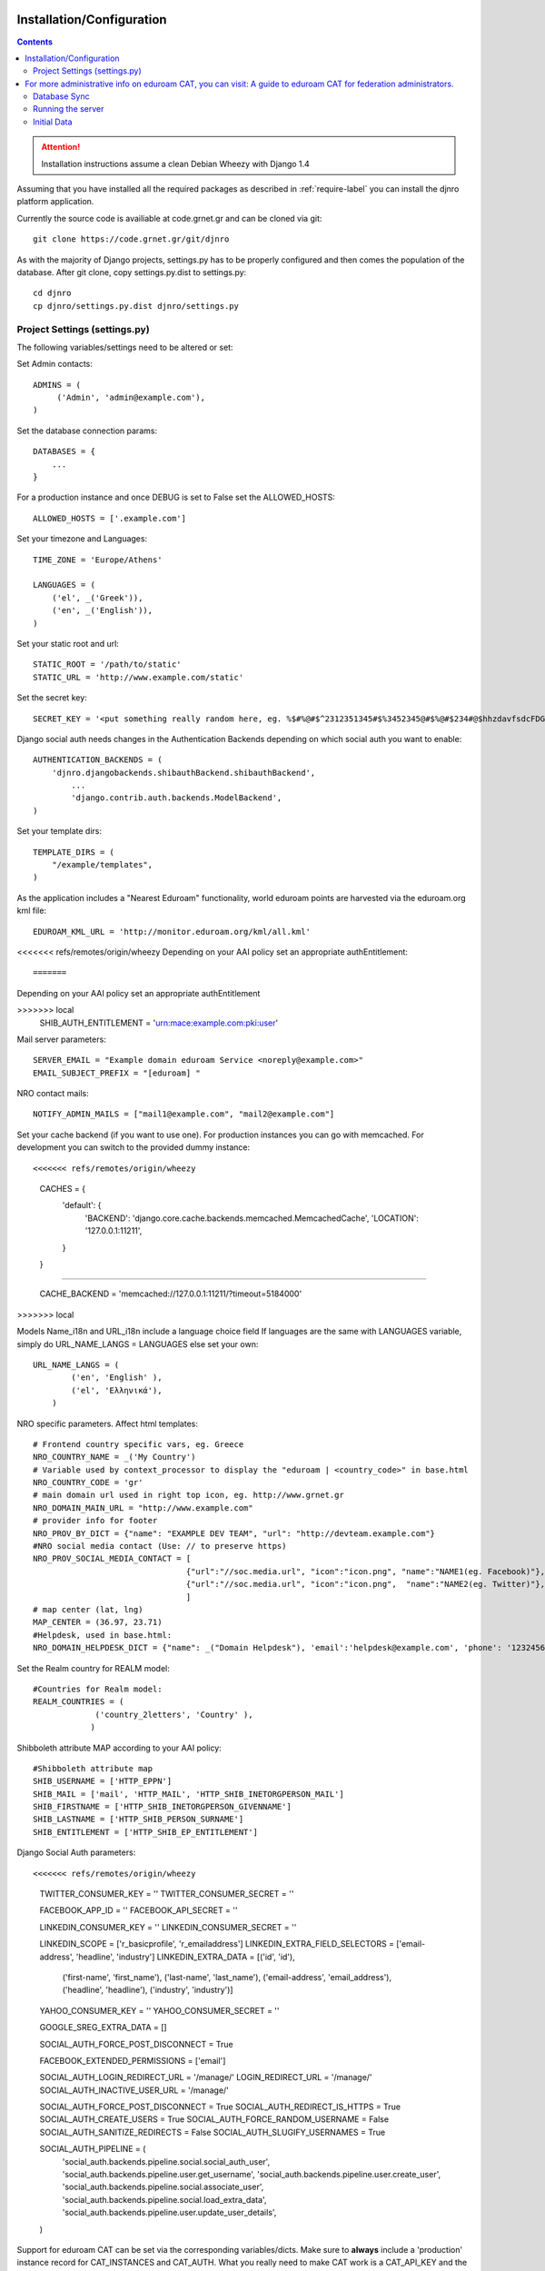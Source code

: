 .. _install-label:

Installation/Configuration
==========================
.. contents::

.. attention::
   Installation instructions assume a clean Debian Wheezy with Django 1.4

Assuming that you have installed all the required packages as described in :ref:`require-label` you can install the djnro platform application.

Currently the source code is availiable at code.grnet.gr and can be cloned via git::

	git clone https://code.grnet.gr/git/djnro

As with the majority of Django projects, settings.py has to be properly configured and then comes the population of the database. After git clone, copy settings.py.dist to settings.py::

    cd djnro
    cp djnro/settings.py.dist djnro/settings.py

    
Project Settings (settings.py)
^^^^^^^^^^^^^^^^^^^^^^^^^^^^^^

The following variables/settings need to be altered or set:

Set Admin contacts::

	ADMINS = (
	     ('Admin', 'admin@example.com'),
	)

Set the database connection params::

	DATABASES = {
	    ...
	}

For a production instance and once DEBUG is set to False set the ALLOWED_HOSTS::

    ALLOWED_HOSTS = ['.example.com']

Set your timezone and Languages::

	TIME_ZONE = 'Europe/Athens'

	LANGUAGES = (
	    ('el', _('Greek')),
	    ('en', _('English')),
	)

Set your static root and url::

    STATIC_ROOT = '/path/to/static'
    STATIC_URL = 'http://www.example.com/static'

Set the secret key::

    SECRET_KEY = '<put something really random here, eg. %$#%@#$^2312351345#$%3452345@#$%@#$234#@$hhzdavfsdcFDGVFSDGhn>'

Django social auth needs changes in the Authentication Backends depending on which social auth you want to enable::

	AUTHENTICATION_BACKENDS = (
	    'djnro.djangobackends.shibauthBackend.shibauthBackend',
		...
		'django.contrib.auth.backends.ModelBackend',
	)

Set your template dirs::

	TEMPLATE_DIRS = (
	    "/example/templates",
	)

As the application includes a "Nearest Eduroam" functionality, world eduroam points are harvested via the eduroam.org kml file::

	EDUROAM_KML_URL = 'http://monitor.eduroam.org/kml/all.kml'

<<<<<<< refs/remotes/origin/wheezy
Depending on your AAI policy set an appropriate authEntitlement::
	
=======
Depending on your AAI policy set an appropriate authEntitlement

>>>>>>> local
	SHIB_AUTH_ENTITLEMENT = 'urn:mace:example.com:pki:user'

Mail server parameters::

	SERVER_EMAIL = "Example domain eduroam Service <noreply@example.com>"
	EMAIL_SUBJECT_PREFIX = "[eduroam] "

NRO contact mails::

	NOTIFY_ADMIN_MAILS = ["mail1@example.com", "mail2@example.com"]

Set your cache backend (if you want to use one). For production instances you can go with memcached. For development you can switch to the provided dummy instance::

<<<<<<< refs/remotes/origin/wheezy
    CACHES = {
        'default': {
            'BACKEND': 'django.core.cache.backends.memcached.MemcachedCache',
            'LOCATION': '127.0.0.1:11211',
        }
    }
=======

	CACHE_BACKEND = 'memcached://127.0.0.1:11211/?timeout=5184000'
>>>>>>> local

Models Name_i18n and URL_i18n include a language choice field
If languages are the same with LANGUAGES variable, simply do URL_NAME_LANGS = LANGUAGES else set your own::

	URL_NAME_LANGS = (
	        ('en', 'English' ),
	        ('el', 'Ελληνικά'),
	    )

NRO specific parameters. Affect html templates::

	# Frontend country specific vars, eg. Greece
	NRO_COUNTRY_NAME = _('My Country')
	# Variable used by context_processor to display the "eduroam | <country_code>" in base.html
	NRO_COUNTRY_CODE = 'gr'
	# main domain url used in right top icon, eg. http://www.grnet.gr
	NRO_DOMAIN_MAIN_URL = "http://www.example.com"
	# provider info for footer
	NRO_PROV_BY_DICT = {"name": "EXAMPLE DEV TEAM", "url": "http://devteam.example.com"}
	#NRO social media contact (Use: // to preserve https)
	NRO_PROV_SOCIAL_MEDIA_CONTACT = [
	                                {"url":"//soc.media.url", "icon":"icon.png", "name":"NAME1(eg. Facebook)"},
	                                {"url":"//soc.media.url", "icon":"icon.png",  "name":"NAME2(eg. Twitter)"},
	                                ]
	# map center (lat, lng)
	MAP_CENTER = (36.97, 23.71)
	#Helpdesk, used in base.html:
	NRO_DOMAIN_HELPDESK_DICT = {"name": _("Domain Helpdesk"), 'email':'helpdesk@example.com', 'phone': '12324567890', 'uri': 'helpdesk.example.com'}

Set the Realm country for REALM model::

	#Countries for Realm model:
	REALM_COUNTRIES = (
	             ('country_2letters', 'Country' ),
	            )

Shibboleth attribute MAP according to your AAI policy::

	#Shibboleth attribute map
	SHIB_USERNAME = ['HTTP_EPPN']
	SHIB_MAIL = ['mail', 'HTTP_MAIL', 'HTTP_SHIB_INETORGPERSON_MAIL']
	SHIB_FIRSTNAME = ['HTTP_SHIB_INETORGPERSON_GIVENNAME']
	SHIB_LASTNAME = ['HTTP_SHIB_PERSON_SURNAME']
	SHIB_ENTITLEMENT = ['HTTP_SHIB_EP_ENTITLEMENT']

Django Social Auth parameters::

<<<<<<< refs/remotes/origin/wheezy
    TWITTER_CONSUMER_KEY = ''
    TWITTER_CONSUMER_SECRET = ''
    
    FACEBOOK_APP_ID = ''
    FACEBOOK_API_SECRET = ''
    
    LINKEDIN_CONSUMER_KEY        = ''
    LINKEDIN_CONSUMER_SECRET     = ''
    
    LINKEDIN_SCOPE = ['r_basicprofile', 'r_emailaddress']
    LINKEDIN_EXTRA_FIELD_SELECTORS = ['email-address', 'headline', 'industry']
    LINKEDIN_EXTRA_DATA = [('id', 'id'),
                           ('first-name', 'first_name'),
                           ('last-name', 'last_name'),
                           ('email-address', 'email_address'),
                           ('headline', 'headline'),
                           ('industry', 'industry')]
    
    YAHOO_CONSUMER_KEY = ''
    YAHOO_CONSUMER_SECRET = ''
    
    GOOGLE_SREG_EXTRA_DATA = []
    
    SOCIAL_AUTH_FORCE_POST_DISCONNECT = True
    
    FACEBOOK_EXTENDED_PERMISSIONS = ['email']
    
    SOCIAL_AUTH_LOGIN_REDIRECT_URL = '/manage/'
    LOGIN_REDIRECT_URL = '/manage/'
    SOCIAL_AUTH_INACTIVE_USER_URL = '/manage/'
    
    SOCIAL_AUTH_FORCE_POST_DISCONNECT = True
    SOCIAL_AUTH_REDIRECT_IS_HTTPS = True
    SOCIAL_AUTH_CREATE_USERS = True
    SOCIAL_AUTH_FORCE_RANDOM_USERNAME = False
    SOCIAL_AUTH_SANITIZE_REDIRECTS = False
    SOCIAL_AUTH_SLUGIFY_USERNAMES = True
        
    SOCIAL_AUTH_PIPELINE = (
        'social_auth.backends.pipeline.social.social_auth_user',
        'social_auth.backends.pipeline.user.get_username',
        'social_auth.backends.pipeline.user.create_user',
        'social_auth.backends.pipeline.social.associate_user',
        'social_auth.backends.pipeline.social.load_extra_data',
        'social_auth.backends.pipeline.user.update_user_details',
    )

.. versionadded:: 0.9

Support for eduroam CAT can be set via the corresponding variables/dicts. Make sure to **always** include a 'production' instance record for CAT_INSTANCES and CAT_AUTH. 
What you really need to make CAT work is a CAT_API_KEY and the CAT_API_URL. The CAT_PROFILES_URL is the base url of the landing page where your institution users can download device profile configurations::

    CAT_INSTANCES = (
                     ('production', 'Production Instance'),
                     ('testing', 'Testing Instance'),
                     ('dev1', 'Dev1 Instance'),
                     )
    
    CAT_AUTH = {
                'production':{"CAT_API_KEY":"<provided API key>",
                              "CAT_API_URL":"https://cat-test.eduroam.org/test/admin/API.php",
                              "CAT_PROFILES_URL":"https://cat-test.eduroam.org/test/admin/API.php",
                              "CAT_FEDMGMT_URL":"https://cat.eduroam.org/admin/overview_federation.php"},
                'testing':{"CAT_API_KEY":"<provided API key>",
                            "CAT_API_URL":"https://cat-test.eduroam.org/test/admin/API.php",
                            "CAT_PROFILES_URL":"https://cat-test.eduroam.org/test/admin/API.php",
                            "CAT_FEDMGMT_URL":"https://cat.eduroam.org/admin/overview_federation.php"},
                'dev1':{"CAT_API_KEY":"<provided API key>",
                            "CAT_API_URL":"https://cat-test.eduroam.org/test/admin/API.php",
                            "CAT_PROFILES_URL":"https://cat-test.eduroam.org/test/admin/API.php",
                            "CAT_FEDMGMT_URL":"https://cat.eduroam.org/admin/overview_federation.php"},
                }

For more administrative info on eduroam CAT, you can visit: `A guide to eduroam CAT for federation administrators <https://confluence.terena.org/display/H2eduroam/A+guide+to+eduroam+CAT+for+federation+administrators>`_.
=======
	TWITTER_CONSUMER_KEY = ''
	TWITTER_CONSUMER_SECRET = ''

	FACEBOOK_APP_ID = ''
	FACEBOOK_API_SECRET = ''

	LINKEDIN_CONSUMER_KEY        = ''
	LINKEDIN_CONSUMER_SECRET     = ''

	LINKEDIN_SCOPE = ['r_basicprofile', 'r_emailaddress']
	LINKEDIN_EXTRA_FIELD_SELECTORS = ['email-address', 'headline', 'industry']
	LINKEDIN_EXTRA_DATA = [('id', 'id'),
	                       ('first-name', 'first_name'),
	                       ('last-name', 'last_name'),
	                       ('email-address', 'email_address'),
	                       ('headline', 'headline'),
	                       ('industry', 'industry')]

	YAHOO_CONSUMER_KEY = ''
	YAHOO_CONSUMER_SECRET = ''

	GOOGLE_SREG_EXTRA_DATA = []

	SOCIAL_AUTH_FORCE_POST_DISCONNECT = True

	FACEBOOK_EXTENDED_PERMISSIONS = ['email']

	SOCIAL_AUTH_LOGIN_REDIRECT_URL = '/manage/'
	LOGIN_REDIRECT_URL = '/manage/'
	SOCIAL_AUTH_INACTIVE_USER_URL = '/manage/'

	SOCIAL_AUTH_FORCE_POST_DISCONNECT = True
	SOCIAL_AUTH_REDIRECT_IS_HTTPS = True
	SOCIAL_AUTH_CREATE_USERS = True
	SOCIAL_AUTH_FORCE_RANDOM_USERNAME = False
	SOCIAL_AUTH_SANITIZE_REDIRECTS = False



	SOCIAL_AUTH_PIPELINE = (
	    'social_auth.backends.pipeline.social.social_auth_user',
	    'social_auth.backends.pipeline.user.get_username',
	    'social_auth.backends.pipeline.user.create_user',
	    'social_auth.backends.pipeline.social.associate_user',
	    'social_auth.backends.pipeline.social.load_extra_data',
	    'social_auth.backends.pipeline.user.update_user_details',
	)

>>>>>>> local

Database Sync
^^^^^^^^^^^^^

Once you are done with settings.py run::

	./manage.py syncdb

Create a superuser, it comes in handy. And then run south migration to complete::

	./manage.py migrate

Now you should have a clean database with all the tables created.

Running the server
^^^^^^^^^^^^^^^^^^

We suggest going via Apache with mod_wsgi. Below is an example configuration::

	WSGIDaemonProcess	djnro		processes=3 threads=20 display-name=%{GROUP}
	WSGIProcessGroup	djnro

	...

	<VirtualHost *:443>
		ServerName		example.com
		ServerAdmin		admin@example.com
		ServerSignature		On

		SSLEngine on
		SSLCertificateFile	...
		SSLCertificateChainFile ...
		SSLCertificateKeyFile	...

		# Shibboleth SP configuration
		ShibConfig		/etc/shibboleth/shibboleth2.xml
		Alias			/shibboleth-sp	/usr/share/shibboleth

	    # Integration of Shibboleth into Django app:

		<Location /login>
			AuthType shibboleth
			ShibRequireSession On
			ShibUseHeaders On
			require valid-user
		</Location>


		<Location /Shibboleth.sso>
			SetHandler shib
		</Location>


		Alias /static 		/path/to/djnro/static
		WSGIScriptAlias /      /path/to/djnro/apache/django.wsgi
	</VirtualHost>

*Info*: It is strongly suggested to allow access to /admin|overview|alt-login *ONLY* from trusted subnets.

Once you are done, restart apache.

Initial Data
^^^^^^^^^^^^
What you really need in the first place is a Realm record along with one or more contacts related to that Realm. Go via the Admin interface, and add a Realm (remember to have set the REALM_COUNTRIES in settings.py).
The approach in the application is that the NRO sets the environment for the local eduroam admins. Towards that direction, the NRO has to insert the initial data for his/her clients/institutions in the *Institutions* Model

Next Steps (Set your Logo)
<<<<<<< refs/remotes/origin/wheezy
^^^^^^^^^^^^^^^^^^^^^^^^^^
The majority of branding is done via the NRO variables in settings.py. You might also want to change the logo of the application. Inside the static/img/eduroam_branding folder you will find the xcf (Gimp) logo files logo_holder, logo small. Edit with Gimp according to your needs and save as logo_holder.png and logo_small.png inside the static/img folder. To change the domain logo on top right, replace the static/img/right_logo_small.png file with your own logo (86x40).
=======
^^^^^^^^^^^^^^^^^^^^^^^^^^^^^^
The majority of branding is done via the NRO variables in settings.py. You might also want to change the logo of the application. Inside the static/img/eduroam_branding folder you will find the xcf (Gimp) logo files logo_holder, logo small. Edit with Gimp according to your needs and save as logo_holder.png and logo_small.png inside the static/img folder. To change the domain logo on top right, replace the static/img/right_logo_small.png file with your own logo (86x40).
>>>>>>> local

